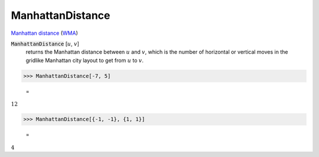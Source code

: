 ManhattanDistance
=================

`Manhattan distance <https://en.wikipedia.org/wiki/Taxicab_geometry>`_     (`WMA <https://reference.wolfram.com/language/ref/ManhattanDistance.html>`_)


:code:`ManhattanDistance` [:math:`u`, :math:`v`]
    returns the Manhattan distance between :math:`u` and :math:`v`, which is the number of horizontal or vertical moves in the gridlike Manhattan city layout to get from :math:`u` to :math:`v`.





>>> ManhattanDistance[-7, 5]

    =
:math:`12`


>>> ManhattanDistance[{-1, -1}, {1, 1}]

    =
:math:`4`


